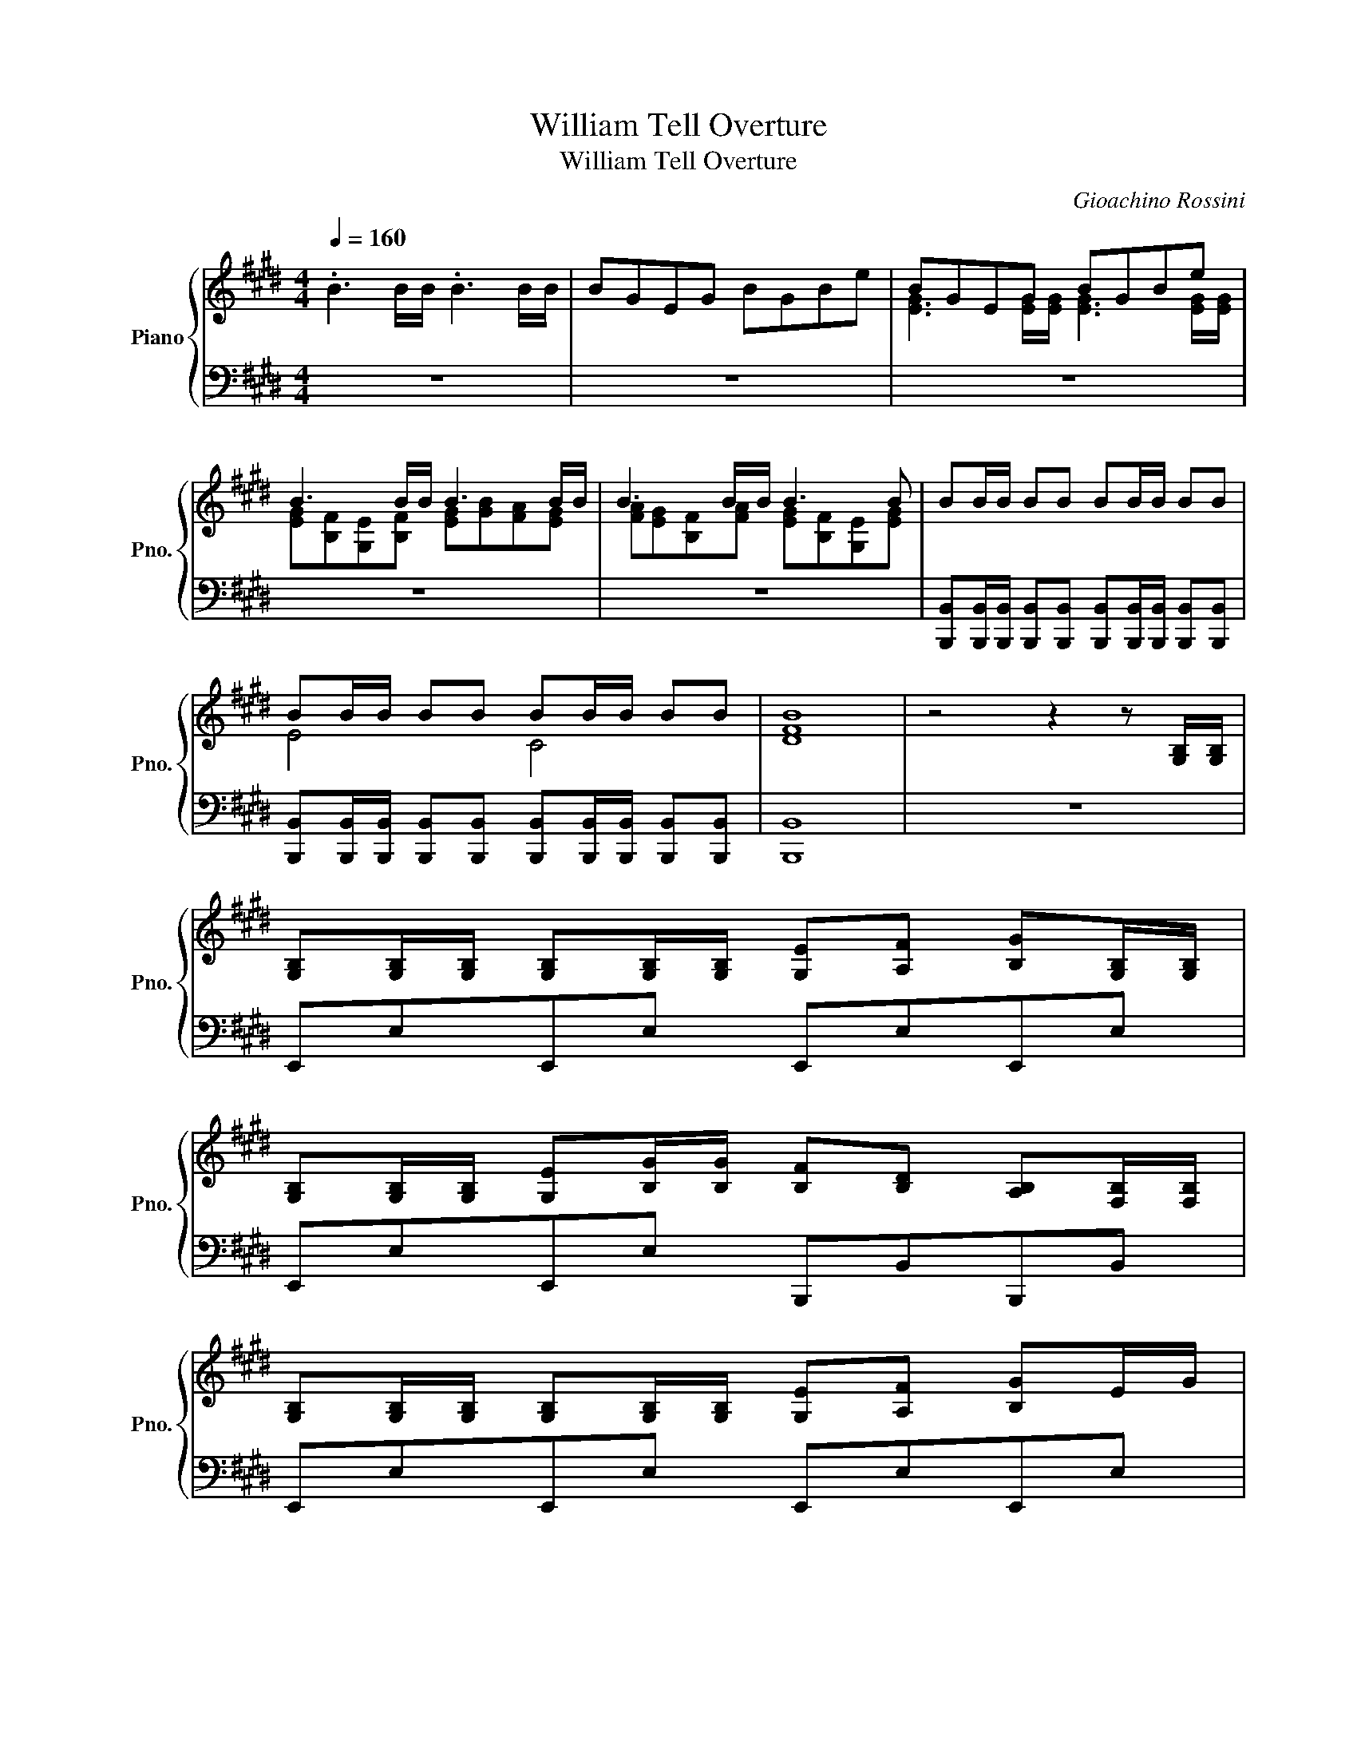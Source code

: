 X:1
T:William Tell Overture
T:William Tell Overture
C:Gioachino Rossini
%%score { ( 1 3 ) | ( 2 4 ) }
L:1/8
Q:1/4=160
M:4/4
K:E
V:1 treble nm="Piano" snm="Pno."
V:3 treble 
V:2 bass 
V:4 bass 
V:1
 .B3 B/B/ .B3 B/B/ | BGEG BGBe | BGEG BGBe | B3 B/B/ B3 B/B/ | B3 B/B/ B3 B | BB/B/ BB BB/B/ BB | %6
 BB/B/ BB BB/B/ BB | [DFB]8 | z4 z2 z [G,B,]/[G,B,]/ | %9
 [G,B,][G,B,]/[G,B,]/ [G,B,][G,B,]/[G,B,]/ [G,E][A,F] [B,G][G,B,]/[G,B,]/ | %10
 [G,B,][G,B,]/[G,B,]/ [G,E][B,G]/[B,G]/ [B,F][B,D] [A,B,][F,B,]/[F,B,]/ | %11
 [G,B,][G,B,]/[G,B,]/ [G,B,][G,B,]/[G,B,]/ [G,E][A,F] [B,G]E/G/ | %12
 [DFB-]2 B/A/G/F/ [G,E][B,G] [G,E][GB]/[GB]/ | %13
 [GB][GB]/[GB]/ [GB][GB]/[GB]/ [Ge][Af] [Bg][GB]/[GB]/ | %14
 [GB][GB]/[GB]/ [Ge][Bg]/[Bg]/ [Bf][Bd] [AB][FB]/[FB]/ | %15
 [GB][GB]/[GB]/ [GB][GB]/[GB]/ [Ge][Af] [Bg]e/g/ | [dfb-]2 b/a/g/f/ [Ge][Bg] [Ge][eg]/[eg]/ | %17
S [eg][eg]/[eg]/ [eg][eg]/[eg]/ [eg][egc'][eg][egc'] | [eg][egc'][eg][df] [ce][Gd] [Ec][eg]/[eg]/ | %19
 [eg][eg]/[eg]/ [eg][eg]/[eg]/ [eg][egc'][eg][egc'] | [eg][ec'][fb][e^a] [db]3 [eg]/[eg]/ | %21
 [eg][eg]/[eg]/ [eg][eg]/[eg]/ [eg][egc'][eg][egc'] | [eg][egc'][eg][df] [ce][Gd] [Ec][eg]/[eg]/ | %23
 [eg][eg]/[eg]/ [eg][eg]/[eg]/ [eg][egc'][eg][egc'] | [eg][ec'][fb][e^a] b/c'/b/a/ b/c'/b/a/ | %25
 b/c'/b/^a/ b/c'/b/a/ b/c'/b/a/ b/c'/b/a/ | b/c'/b/^a/ b/c'/b/a/ b/c'/b/a/ b/c'/b/a/ | %27
 b/c'/b/^a/ b/c'/b/a/ b/c'/b/a/ b/c'/b/a/ | %28
 b/c'/b/^a/ b/c'/b/a/ b/c'/b/a/ b[G,B,]/[G,B,]/!dacoda! | %29
 [G,B,][G,B,]/[G,B,]/ [G,B,][G,B,]/[G,B,]/ [G,E][A,F] [B,G][G,B,]/[G,B,]/ | %30
 [G,B,][G,B,]/[G,B,]/ [G,E][B,G]/[B,G]/ [B,F][B,D] [A,B,][F,B,]/[F,B,]/ | %31
 [G,B,][G,B,]/[G,B,]/ [G,B,][G,B,]/[G,B,]/ [G,E][A,F] [B,G]E/G/ | %32
 [DFB-]2 B/A/G/F/ [G,E][B,G] [G,E][GB]/[GB]/ | %33
 [GB][GB]/[GB]/ [GB][GB]/[GB]/ [Ge][Af] [Bg][GB]/[GB]/ | %34
 [GB][GB]/[GB]/ [Ge][Bg]/[Bg]/ [Bf][Bd] [AB][FB]/[FB]/ | %35
 [GB][GB]/[GB]/ [GB][GB]/[GB]/ [Ge][Af] [Bg]e/g/ | [dfb-]2 b/a/g/f/ [Ge]/E/F/G/ A/B/c/d/ | %37
 [GBe]>[GBe] [GBe][GBe] [Bdg]3 [Bdf] | [Ace][G^Bd][Ace][Ac] =B/^A/B/e/ B/A/B/e/ | %39
 A/G/A/B/ A/G/A/B/ G/=G/^G/A/ G/=G/^G/A/ | F/^E/F/G/ F/G/F/=E/ D/E/[B,F]/G/ A/B/c/d/ | %41
 [GBe]>[GBe] [GBe][GBe] [Bdg]3 [Bdf] | [Ace][G^Bd][Ace][Ac] =B/^A/B/e/ B/A/B/e/ | %43
 A/G/A/B/ A/G/A/B/ G/=G/^G/A/ G/=G/^G/A/ | F/^E/F/G/ F/E/F/G/ =E z c2 | %45
[M:2/4] z/ =c/d/^c/ B/A/G/F/ | %46
[M:4/4] [EG]/[EG]/[EG]/[EG]/ [EG]/[EG]/[EG]/[EG]/ [DF]/[DF]/[DF]/[DF]/ [DF]/[DF]/[DF]/[DF]/ | %47
 [CE]2 c2 z/ =c/d/^c/ B/A/G/F/ | %48
 [EG]/[EG]/[EG]/[EG]/ [EG]/[EG]/[EG]/[EG]/ [DF]/[DF]/[DF]/[DF]/ [DF]/[DF]/[DF]/[DF]/ |[M:2/4] E4 | %50
[M:4/4] [=cd]3 [^ce] [=cd]3 [^ce] | [Bd]2 [^Ad]2 [Bd]4 | E/F/E/D/ C/D/E/F/ G/F/E/D/ C/D/E/F/ | %53
 G/F/E/F/ ^^F/_E/_B,/E/ G/F/G/A/ B/c/d/e/ | A/G/F/G/ A/B/c/d/ G/F/E/F/ G/A/B/c/ | %55
 F/G/A/G/ F/E/D/E/ F/G/F/E/ F/B,/B/D/ | E/F/E/D/ C/D/E/F/ G/F/E/D/ C/D/E/F/ | %57
 G/F/E/F/ ^^F/_E/_B,/E/ G/F/G/A/ B/c/d/e/ | A/G/F/G/ A/B/c/d/ G/F/E/F/ G/A/B/c/ | %59
 F/G/A/G/ F/E/D/F/ E/F/G/A/ B/c/=d/^d/ | [GBe]>[GBe] [GBe][GBe] [Bdg]3 [Bdf] | %61
 [Ace][G^Bd][Ace][Ac] =B/^A/B/e/ B/A/B/e/ | A/G/A/B/ A/G/A/B/ G/=G/^G/A/ G/=G/^G/A/ | %63
 F/^E/F/G/ F/G/F/=E/ D/E/[B,F]/G/ A/B/c/d/ | [GBe]>[GBe] [GBe][GBe] [Bdg]3 [Bdf] | %65
 [Ace][G^Bd][Ace][Ac] =B/^A/B/e/ B/A/B/e/ | A/G/A/B/ A/G/A/B/ G/=G/^G/A/ G/=G/^G/A/ | %67
 F/^E/F/G/ F/E/F/G/ =E z2 [eg]/[eg]/!D.S.! | %68
O [G,B,][G,B,]/[G,B,]/ [G,B,][G,B,]/[G,B,]/ [G,E][A,F] [B,G][G,B,]/[G,B,]/ | %69
 [G,B,][G,B,]/[G,B,]/ [G,E][B,G]/[B,G]/ [B,F][B,D] [A,B,][F,B,]/[F,B,]/ | %70
 [G,B,][G,B,]/[G,B,]/ [G,B,][G,B,]/[G,B,]/ [G,E][A,F] [B,G]E/G/ | %71
 [DFB-]2 B/A/G/F/ [G,E][B,G] [G,E][GB]/[GB]/ | %72
 [GB][GB]/[GB]/ [GB][GB]/[GB]/ [Ge][Af] [Bg][GB]/[GB]/ | %73
 [GB][GB]/[GB]/ [Ge][Bg]/[Bg]/ [Bf][Bd] [AB][FB]/[FB]/ | %74
 [GB][GB]/[GB]/ [GB][GB]/[GB]/ [Ge][Af] [Bg]e/g/ |[M:2/4] [dfb-]2 b/a/g/f/ | %76
[M:4/4] [GBe]2 [EGB]3 c/d/ e/f/=g/^g/ | [cea][cea][cea][cea] [Bdfa][Bdfa][Bdfa][Bdfa] | %78
 [Beg]2 [EGB]3 c/d/ e/f/=g/^g/ | [cea][cea][cea][cea] [^Bda][Bda][Bda][Bda] | %80
 !//![ceg]2 !//![G^Bd]2 !//![Gce]2 !//![G=cf]2 | !//![ceg]2 !//![G^Bd]2 !//![Gce]2 !//![A=df]2 | %82
 [=ce=g]4 z [=Gce][EGc][Gce] | [Beg]4 z [GBe][EGB][GBe] | [c=fg]4 z [Gcf][=FGc][Gcf] | %85
 [=ce^a]4 z [ce=g][=Gce][ceg] | b_bag ^^f^f=fe | d^^c^c^B =Bcdf | [GBe]2 z B/B/ BB/B/ BB/B/ | %89
 ef gB/B/ BB/B/ BB/B/ | gab z efg z | GAB z z4 | [FABd]8 | %93
 [GBe][FAd][GBe][FAd] [GBe][FAd][GBe][FAd] | [GBe][FAd][GBe][FAd] [GBe][FAd][GBe][FAd] | %95
 z/ [GBe]3/2 z/ [EGB]3/2 z/ [B,EG]3/2 z/ [EGB]3/2 | %96
 z/ [GBe]3/2 z/ [EGB]3/2 z/ [B,EG]3/2 z/ [EGB]3/2 | z B,EB, GEBG | BGeB gebg | %99
 [gbe']3 [be']/[be']/ [be'][gb][eg][gb] | [gbe']2 z2 [egb]2 z2 | [E,G,B,E]8 |] %102
V:2
 z8 | z8 | z8 | z8 | z8 | %5
 [B,,,B,,][B,,,B,,]/[B,,,B,,]/ [B,,,B,,][B,,,B,,] [B,,,B,,][B,,,B,,]/[B,,,B,,]/ [B,,,B,,][B,,,B,,] | %6
 [B,,,B,,][B,,,B,,]/[B,,,B,,]/ [B,,,B,,][B,,,B,,] [B,,,B,,][B,,,B,,]/[B,,,B,,]/ [B,,,B,,][B,,,B,,] | %7
 [B,,,B,,]8 | z8 | E,,E,E,,E, E,,E,E,,E, | E,,E,E,,E, B,,,B,,B,,,B,, | E,,E,E,,E, E,,E,E,,E, | %12
 B,,,B,,B,,,B,, E,,E,E,,E, | E,,E,E,,E, E,,E,E,,E, | E,,E,E,,E, B,,,B,,B,,,B,, | %15
 E,,E,E,,E, E,,E,E,,E, | B,,,B,,B,,,B,, E,,E,E,,E, | [C,,C,]2 [C,,C,]2 [C,,C,]2 [C,,C,]2 | %18
 [C,,C,]2 [C,,C,][G,,,G,,] [C,,C,][G,,,G,,] [C,,C,]2 | [C,,C,]2 [C,,C,]2 [C,,C,]2 [C,,C,]2 | %20
 [C,,C,]2 [F,,,F,,][F,,,F,,] [B,,,B,,][B,,,B,,] [G,,,G,,]2 | [C,,C,]2 [C,,C,]2 [C,,C,]2 [C,,C,]2 | %22
 [C,,C,]2 [C,,C,][G,,,G,,] [C,,C,][G,,,G,,] [C,,C,]2 | [C,,C,]2 [C,,C,]2 [C,,C,]2 [C,,C,]2 | %24
 [C,,C,]2 [F,,,F,,][F,,,F,,] [B,,,B,,] z2[K:treble] [DF]/[DF]/ | %25
 [DF][DF]/[DF]/ [DF][EG] [FA] [DF]2 [EG]/[FA]/ | [EG] [B,E]2 [DF]/[EG]/ [DF]3 [df]/[df]/ | %27
 [df][df]/[df]/ [df][eg] [fa] [df]2 [eg]/[fa]/ | [eg] [Be]2 [df]/[eg]/ [df]3[K:bass] z | %29
 E,,E,E,,E, E,,E,E,,E, | E,,E,E,,E, B,,,B,,B,,,B,, | E,,E,E,,E, E,,E,E,,E, | %32
 B,,,B,,B,,,B,, E,,E,E,,E, | E,,E,E,,E, E,,E,E,,E, | E,,E,E,,E, B,,,B,,B,,,B,, | %35
 E,,E,E,,E, E,,E,E,,E, | B,,,B,,B,,,B,, E,, z z2 | E,,E,E,,E, G,,G,G,,G, | %38
 A,,A,A,,A, [E,G,B,][E,G,B,][E,G,B,][E,G,B,] | %39
 [F,A,C][F,A,C][F,A,D][F,A,D] [E,G,B,][E,G,B,][E,G,C][E,G,C] | %40
 [F,_B,E][F,B,E][F,B,E][F,B,E] [F,A,D] [B,,,B,,]3 | E,,E,E,,E, G,,G,G,,G, | %42
 A,,A,A,,A, [E,G,B,][E,G,B,][E,G,B,][E,G,B,] | %43
 [F,A,C][F,A,C][F,A,D][F,A,D] [E,G,B,][E,G,B,][E,G,C][E,G,C] | %44
 [F,_B,E][F,B,E][F,A,D][F,A,D] [G,=B,E] z z2 |[M:2/4] z4 |[M:4/4] z8 | z8 | z8 | %49
[M:2/4] C/C/C/C/ C/C/C/C/ |[M:4/4] G,/G,/G,/G,/ G,/G,/G,/G,/ G,/G,/G,/G,/ G,/G,/G,/G,/ | %51
 G,/G,/G,/G,/ D,/D,/D,/D,/ G,/G,/G,/G,/ G,/G,/G,/G,/ | E/E/E/E/ E/E/E/E/ E/E/E/E/ E/E/E/E/ | %53
 E/E/E/E/ B,/B,/B,/B,/ E/E/E/E/ E/E/E/E/ | B,/B,/B,/B,/ B,/B,/B,/B,/ C/C/C/C/ C/C/C/C/ | %55
 ^A,/A,/A,/A,/ A,/A,/A,/A,/ B,/B,/B,/B,/ B,/B,/B,/B,/ | E/E/E/E/ E/E/E/E/ E/E/E/E/ E/E/E/E/ | %57
 E/E/E/E/ B,/B,/B,/B,/ E/E/E/E/ E/E/E/E/ | B,/B,/B,/B,/ B,/B,/B,/B,/ C/C/C/C/ C/C/C/C/ | %59
 ^A,/A,/A,/A,/ B,/B,/B,/B,/[K:bass] [E,,E,]4 | E,,E,E,,E, G,,G,G,,G, | %61
 A,,A,A,,A, [E,G,B,][E,G,B,][E,G,B,][E,G,B,] | %62
 [F,A,C][F,A,C][F,A,D][F,A,D] [E,G,B,][E,G,B,][E,G,C][E,G,C] | %63
 [F,_B,E][F,B,E][F,B,E][F,B,E] [F,A,D] [B,,,B,,]3 | E,,E,E,,E, G,,G,G,,G, | %65
 A,,A,A,,A, [E,G,B,][E,G,B,][E,G,B,][E,G,B,] | %66
 [F,A,C][F,A,C][F,A,D][F,A,D] [E,G,B,][E,G,B,][E,G,C][E,G,C] | %67
 [F,_B,E][F,B,E][F,A,D][F,A,D] [G,=B,E]B,,E,,G,, | E,,E,E,,E, E,,E,E,,E, | %69
 E,,E,E,,E, B,,,B,,B,,,B,, | E,,E,E,,E, E,,E,E,,E, | B,,,B,,B,,,B,, E,,E,E,,E, | %72
 [E,,E,]2 [E,,E,]2 [E,,E,][E,,E,] [E,,E,]2 | [E,,E,]2 [E,,E,]2 [B,,,B,,][B,,,B,,] [B,,,B,,]2 | %74
 [E,,E,]2 [E,,E,]2 [E,,E,][E,,E,] [E,,E,]2 |[M:2/4] [A,,,A,,][A,,,A,,] [B,,,B,,][B,,,B,,] | %76
[M:4/4] E,,E,E,,E, E,,E,E,,E, | A,,A,,A,,A,, B,,B,,B,,B,, | E,,E,E,,E, E,,E,E,,E, | %79
 A,,A,,A,,A,, G,,G,,G,,G,, | [C,,C,]2 [A,,,G,,]2 [C,,C,]2 [A,,,G,,]2 | %81
 [C,,C,]2 [A,,,G,,]2 [C,,C,]2 [=D,,=D,]2 | [=C,,=C,]4 [C,,C,]4 | [E,,E,]4 [E,,E,]4 | %84
 [C,,C,]4 [C,,C,]4 | [=C,,=C,]4 [C,,C,]4 | [E,,E,]2 [E,,E,]2 [E,,E,]2 [E,,E,]2 | %87
 [B,,,B,,]2 [B,,,B,,]2 [B,,,B,,]2 [B,,,B,,]2 | [E,,E,]2 z2 z4 | %89
 z z z[K:treble] B,/B,/ B,B,/B,/ B,B,/B,/ | GAB z EFG z | G,A,B, z z4 | %92
[K:bass] B,,/C,/B,,/^A,,/ B,,/C,/D,/E,/ F,/E,/D,/C,/ B,,/F,,/!~(!B,, | %93
 !~)![E,,E,][B,,,B,,][E,,E,][B,,,B,,] [E,,E,][B,,,B,,][E,,E,][B,,,B,,] | %94
 [E,,E,][B,,,B,,][E,,E,][B,,,B,,] [E,,E,][B,,,B,,][E,,E,][B,,,B,,] | %95
 [E,,E,]2 [B,,,B,,]2 [E,,E,]2 [B,,,B,,]2 | [E,,E,]2 [B,,,B,,]2 [E,,E,]2 [B,,,B,,]2 | z8 | %98
 z B,,E,B,, G,E,B,G, | [E,,E,]2 z2 [E,,E,]2 [E,,E,]2 | [E,,E,]2 z2 [B,,,B,,]2 z2 | [E,,,E,,]8 |] %102
V:3
 x8 | x8 | [EG]3 [EG]/[EG]/ [EG]3 [EG]/[EG]/ | [EG][B,F][G,E][B,F] [EG][GB][FA][EG] | %4
 [FA][EG][B,F][FA] [EG][B,F][G,E][EG] | x8 | E4 C4 | x8 | x8 | x8 | x8 | x8 | x8 | x8 | x8 | x8 | %16
 x8 | x8 | x8 | x8 | x8 | x8 | x8 | x8 | x8 | x8 | x8 | x8 | x8 | x8 | x8 | x8 | x8 | x8 | x8 | %35
 x8 | x8 | x8 | x8 | x8 | x8 | x8 | x8 | x8 | x8 |[M:2/4] x4 |[M:4/4] C4 ^B,4 | x8 | C4 ^B,4 | %49
[M:2/4] x4 |[M:4/4] x8 | x8 | x8 | x8 | x8 | x8 | x8 | x8 | x8 | x8 | x8 | x8 | x8 | x8 | x8 | x8 | %66
 x8 | x8 | x8 | x8 | x8 | x8 | x8 | x8 | x8 |[M:2/4] x4 |[M:4/4] x8 | x8 | x8 | x8 | x8 | x8 | x8 | %83
 x8 | x8 | x8 | x8 | x8 | x8 | x8 | x8 | x8 | x8 | x8 | x8 | x8 | x8 | x8 | x8 | x8 | x8 | x8 |] %102
V:4
 x8 | x8 | x8 | x8 | x8 | x8 | x8 | x8 | x8 | x8 | x8 | x8 | x8 | x8 | x8 | x8 | x8 | x8 | x8 | %19
 x8 | x8 | x8 | x8 | x8 | x7[K:treble] x | x8 | x8 | x8 | x7[K:bass] x | x8 | x8 | x8 | x8 | x8 | %34
 x8 | x8 | x8 | x8 | x8 | x8 | x8 | x8 | x8 | x8 | x8 |[M:2/4] x4 |[M:4/4] x8 | x8 | x8 | %49
[M:2/4] x4 |[M:4/4] x8 | x8 | [G,E]3 [B,F] [EG]3 [FA] | [GB]2 [^^F^A]2 [GB]4 | [FA]4 [EG]4 | %55
 [CF]4 [DF]4 | [G,E]3 [B,F] [EG]3 [FA] | [GB]2 [^^F^A]2 [GB]4 | [FA]4 [EG]4 | %59
 [CF]2 [DF]2[K:bass] z4 | x8 | x8 | x8 | x8 | x8 | x8 | x8 | x8 | x8 | x8 | x8 | x8 | x8 | x8 | %74
 x8 |[M:2/4] x4 |[M:4/4] x8 | x8 | x8 | x8 | x8 | x8 | x8 | x8 | x8 | x8 | x8 | x8 | x8 | %89
 x3[K:treble] x5 | x8 | x8 |[K:bass] x8 | x8 | x8 | x8 | x8 | x8 | x8 | x8 | x8 | x8 |] %102

